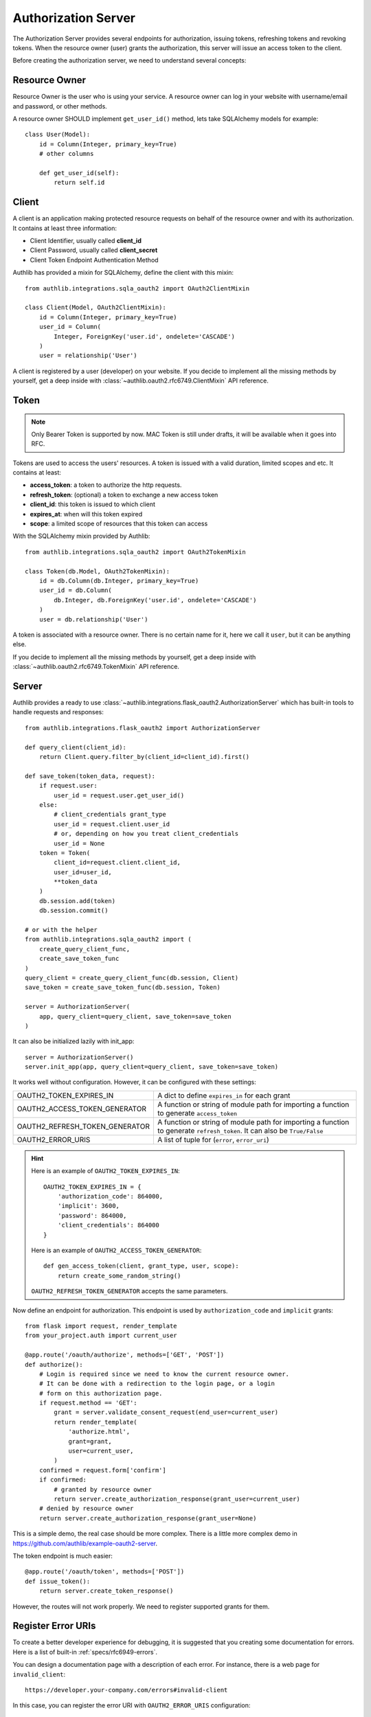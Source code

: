 Authorization Server
====================

The Authorization Server provides several endpoints for authorization, issuing
tokens, refreshing tokens and revoking tokens. When the resource owner (user)
grants the authorization, this server will issue an access token to the client.

Before creating the authorization server, we need to understand several
concepts:

Resource Owner
--------------

Resource Owner is the user who is using your service. A resource owner can
log in your website with username/email and password, or other methods.

A resource owner SHOULD implement ``get_user_id()`` method, lets take
SQLAlchemy models for example::

    class User(Model):
        id = Column(Integer, primary_key=True)
        # other columns

        def get_user_id(self):
            return self.id

Client
------

A client is an application making protected resource requests on behalf of the
resource owner and with its authorization. It contains at least three
information:

- Client Identifier, usually called **client_id**
- Client Password, usually called **client_secret**
- Client Token Endpoint Authentication Method

Authlib has provided a mixin for SQLAlchemy, define the client with this mixin::

    from authlib.integrations.sqla_oauth2 import OAuth2ClientMixin

    class Client(Model, OAuth2ClientMixin):
        id = Column(Integer, primary_key=True)
        user_id = Column(
            Integer, ForeignKey('user.id', ondelete='CASCADE')
        )
        user = relationship('User')

A client is registered by a user (developer) on your website. If you decide to
implement all the missing methods by yourself, get a deep inside with
:class:`~authlib.oauth2.rfc6749.ClientMixin` API reference.

Token
-----

.. note::

    Only Bearer Token is supported by now. MAC Token is still under drafts,
    it will be available when it goes into RFC.

Tokens are used to access the users' resources. A token is issued with a
valid duration, limited scopes and etc. It contains at least:

- **access_token**: a token to authorize the http requests.
- **refresh_token**: (optional) a token to exchange a new access token
- **client_id**: this token is issued to which client
- **expires_at**: when will this token expired
- **scope**: a limited scope of resources that this token can access

With the SQLAlchemy mixin provided by Authlib::

    from authlib.integrations.sqla_oauth2 import OAuth2TokenMixin

    class Token(db.Model, OAuth2TokenMixin):
        id = db.Column(db.Integer, primary_key=True)
        user_id = db.Column(
            db.Integer, db.ForeignKey('user.id', ondelete='CASCADE')
        )
        user = db.relationship('User')

A token is associated with a resource owner. There is no certain name for
it, here we call it ``user``, but it can be anything else.

If you decide to implement all the missing methods by yourself, get a deep
inside with :class:`~authlib.oauth2.rfc6749.TokenMixin` API reference.

Server
------

Authlib provides a ready to use
:class:`~authlib.integrations.flask_oauth2.AuthorizationServer`
which has built-in tools to handle requests and responses::

    from authlib.integrations.flask_oauth2 import AuthorizationServer

    def query_client(client_id):
        return Client.query.filter_by(client_id=client_id).first()

    def save_token(token_data, request):
        if request.user:
            user_id = request.user.get_user_id()
        else:
            # client_credentials grant_type
            user_id = request.client.user_id
            # or, depending on how you treat client_credentials
            user_id = None
        token = Token(
            client_id=request.client.client_id,
            user_id=user_id,
            **token_data
        )
        db.session.add(token)
        db.session.commit()

    # or with the helper
    from authlib.integrations.sqla_oauth2 import (
        create_query_client_func,
        create_save_token_func
    )
    query_client = create_query_client_func(db.session, Client)
    save_token = create_save_token_func(db.session, Token)

    server = AuthorizationServer(
        app, query_client=query_client, save_token=save_token
    )

It can also be initialized lazily with init_app::

    server = AuthorizationServer()
    server.init_app(app, query_client=query_client, save_token=save_token)

It works well without configuration. However, it can be configured with these
settings:

================================== ==================================================
OAUTH2_TOKEN_EXPIRES_IN            A dict to define ``expires_in`` for each grant
OAUTH2_ACCESS_TOKEN_GENERATOR      A function or string of module path for importing
                                   a function to generate ``access_token``
OAUTH2_REFRESH_TOKEN_GENERATOR     A function or string of module path for importing
                                   a function to generate ``refresh_token``. It can
                                   also be ``True/False``
OAUTH2_ERROR_URIS                  A list of tuple for (``error``, ``error_uri``)
================================== ==================================================

.. hint::

    Here is an example of ``OAUTH2_TOKEN_EXPIRES_IN``::

        OAUTH2_TOKEN_EXPIRES_IN = {
            'authorization_code': 864000,
            'implicit': 3600,
            'password': 864000,
            'client_credentials': 864000
        }

    Here is an example of ``OAUTH2_ACCESS_TOKEN_GENERATOR``::

        def gen_access_token(client, grant_type, user, scope):
            return create_some_random_string()

    ``OAUTH2_REFRESH_TOKEN_GENERATOR`` accepts the same parameters.

Now define an endpoint for authorization. This endpoint is used by
``authorization_code`` and ``implicit`` grants::

    from flask import request, render_template
    from your_project.auth import current_user

    @app.route('/oauth/authorize', methods=['GET', 'POST'])
    def authorize():
        # Login is required since we need to know the current resource owner.
        # It can be done with a redirection to the login page, or a login
        # form on this authorization page.
        if request.method == 'GET':
            grant = server.validate_consent_request(end_user=current_user)
            return render_template(
                'authorize.html',
                grant=grant,
                user=current_user,
            )
        confirmed = request.form['confirm']
        if confirmed:
            # granted by resource owner
            return server.create_authorization_response(grant_user=current_user)
        # denied by resource owner
        return server.create_authorization_response(grant_user=None)

This is a simple demo, the real case should be more complex. There is a little
more complex demo in https://github.com/authlib/example-oauth2-server.

The token endpoint is much easier::

    @app.route('/oauth/token', methods=['POST'])
    def issue_token():
        return server.create_token_response()

However, the routes will not work properly. We need to register supported
grants for them.


Register Error URIs
-------------------

To create a better developer experience for debugging, it is suggested that
you creating some documentation for errors. Here is a list of built-in
:ref:`specs/rfc6949-errors`.

You can design a documentation page with a description of each error. For
instance, there is a web page for ``invalid_client``::

   https://developer.your-company.com/errors#invalid-client

In this case, you can register the error URI with ``OAUTH2_ERROR_URIS``
configuration::

   OAUTH2_ERROR_URIS = [
      ('invalid_client', 'https://developer.your-company.com/errors#invalid-client'),
      # other error URIs
   ]

If there is no ``OAUTH2_ERROR_URIS``, the error response will not contain any
``error_uri`` data.

I18N on Errors
~~~~~~~~~~~~~~

It is also possible to add i18n support to the ``error_description``. The
feature has been implemented in version 0.8, but there are still work to do.
